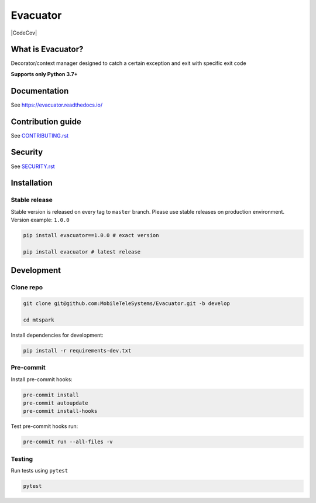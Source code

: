 .. title

Evacuator
=========

|Build Status|
|ReadTheDocs| |PyPI| |CodeCov|

.. |Build Status| image:: https://github.com/MobileTeleSystems/evacuator/workflows/Tests/badge.svg
    :target: https://github.com/MobileTeleSystems/evacuator/actions
.. |ReadTheDocs| image:: https://readthedocs.org/projects/evacuator/badge/?version=latest
    :target: https://evacuator.readthedocs.io/en/latest/?badge=latest
.. |PyPI| image:: https://img.shields.io/badge/pypi-download-orange
    :target: http://rep.msk.mts.ru/ui/packages/pypi:%2F%2Fevacuator?name=evacuator&type=packages
.. |CodeCov| .. image:: https://codecov.io/gh/MobileTeleSystems/Evacuator/branch/develop/graph/badge.svg?token=CM6AQWY65P
    :target: https://codecov.io/gh/MobileTeleSystems/Evacuator

What is Evacuator?
------------------

Decorator/context manager designed to catch a certain exception and exit with specific exit code


**Supports only Python 3.7+**

.. documentation

Documentation
-------------

See https://evacuator.readthedocs.io/

.. contribution

Contribution guide
-------------------

See `<CONTRIBUTING.rst>`__

.. security

Security
-------------------

See `<SECURITY.rst>`__

.. install

Installation
---------------

Stable release
~~~~~~~~~~~~~~~
Stable version is released on every tag to ``master`` branch. Please use stable releases on production environment.
Version example: ``1.0.0``

.. code:: bash

    pip install evacuator==1.0.0 # exact version

    pip install evacuator # latest release

.. development

Development
---------------

Clone repo
~~~~~~~~~~~

.. code:: bash

    git clone git@github.com:MobileTeleSystems/Evacuator.git -b develop

    cd mtspark

Install dependencies for development:

.. code:: bash

    pip install -r requirements-dev.txt

Pre-commit
~~~~~~~~~~

Install pre-commit hooks:

.. code:: bash

    pre-commit install
    pre-commit autoupdate
    pre-commit install-hooks

Test pre-commit hooks run:

.. code:: bash

    pre-commit run --all-files -v

Testing
~~~~~~~~~~~~~~~
Run tests using ``pytest``

.. code:: bash

    pytest
